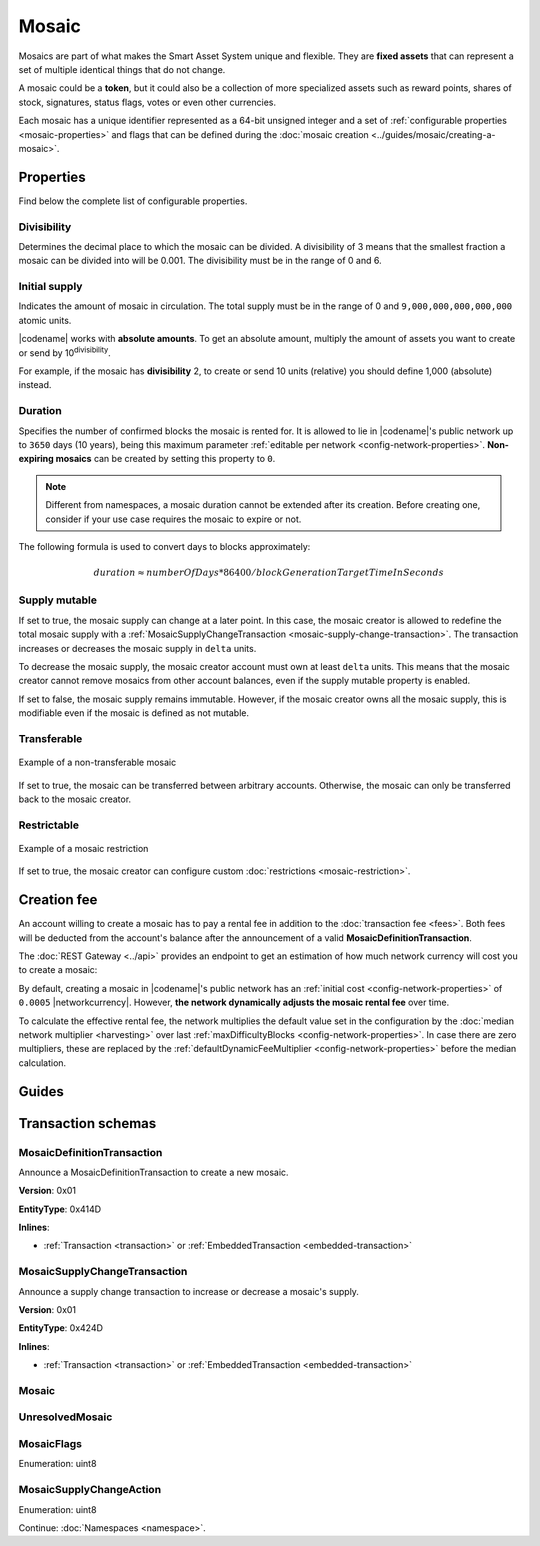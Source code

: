 ######
Mosaic
######

Mosaics are part of what makes the Smart Asset System unique and flexible.
They are **fixed assets** that can represent a set of multiple identical things that do not change.

A mosaic could be a **token**, but it could also be a collection of more specialized assets such as reward points, shares of stock, signatures, status flags, votes or even other currencies.

Each mosaic has a unique identifier represented as a 64-bit unsigned integer and a set of :ref:`configurable properties <mosaic-properties>` and flags that can be defined during the :doc:`mosaic creation <../guides/mosaic/creating-a-mosaic>`.

.. _mosaic-properties:

**********
Properties
**********

Find below the complete list of configurable properties.

Divisibility
============

Determines the decimal place to which the mosaic can be divided.
A divisibility of 3 means that the smallest fraction a mosaic can be divided into will be 0.001.
The divisibility must be in the range of 0 and 6.

Initial supply
==============

Indicates the amount of mosaic in circulation.
The total supply must be in the range of 0 and ``9,000,000,000,000,000`` atomic units.

|codename| works with **absolute amounts**.
To get an absolute amount, multiply the amount of assets you want to create or send by 10\ :sup:`divisibility`.

For example, if the mosaic has **divisibility** 2, to create or send 10 units (relative) you should define 1,000 (absolute) instead.

Duration
========

Specifies the number of confirmed blocks the mosaic is rented for.
It is allowed to lie in |codename|'s public network up to ``3650`` days (10 years), being this maximum parameter :ref:`editable per network <config-network-properties>`.
**Non-expiring mosaics** can be created by setting this property to ``0``.

.. note:: Different from namespaces, a mosaic duration cannot be extended after its creation. Before creating one, consider if your use case requires the mosaic to expire or not.

The following formula is used to convert days to blocks approximately:

.. math::

    duration ≈ numberOfDays * 86400 / blockGenerationTargetTimeInSeconds


Supply mutable
==============

If set to true, the mosaic supply can change at a later point.
In this case, the mosaic creator is allowed to redefine the total mosaic supply with a :ref:`MosaicSupplyChangeTransaction <mosaic-supply-change-transaction>`.
The transaction increases or decreases the mosaic supply in ``delta`` units.

To decrease the mosaic supply, the mosaic creator account must own at least ``delta`` units.
This means that the mosaic creator cannot remove mosaics from other account balances, even if the supply mutable property is enabled.

If set to false, the mosaic supply remains immutable.
However, if the mosaic creator owns all the mosaic supply, this is modifiable even if the mosaic is defined as not mutable.

Transferable
============

.. figure:: ../resources/images/examples/mosaic-transferable.png
    :align: center
    :width: 400px

    Example of a non-transferable mosaic

If set to true, the mosaic can be transferred between arbitrary accounts.
Otherwise, the mosaic can only be transferred back to the mosaic creator.

Restrictable
============

.. figure:: ../resources/images/examples/mosaic-restriction-delegated.png
    :align: center
    :width: 400px

    Example of a mosaic restriction

If set to true, the mosaic creator can configure custom :doc:`restrictions <mosaic-restriction>`.

.. _mosaic-rental-fee:

************
Creation fee
************

An account willing to create a mosaic has to pay a rental fee in addition to the :doc:`transaction fee <fees>`.
Both fees will be deducted from the account's balance after the announcement of a valid **MosaicDefinitionTransaction**.

The :doc:`REST Gateway <../api>` provides an endpoint to get an estimation of how much network currency will cost you to create a mosaic:

.. example-code::

    .. viewsource:: ../resources/examples/typescript/mosaic/GettingMosaicRentalFee.ts
        :language: typescript
        :start-after: /* start block 01 */
        :end-before: /* end block 01 */
    
    .. viewsource:: ../resources/examples/typescript/mosaic/GettingMosaicRentalFee.js
        :language: javascript
        :start-after: /* start block 01 */
        :end-before: /* end block 01 */

By default, creating a mosaic in |codename|'s public network has an :ref:`initial cost <config-network-properties>` of ``0.0005`` |networkcurrency|.
However, **the network dynamically adjusts the mosaic rental fee** over time.

To calculate the effective rental fee, the network multiplies the default value set in the configuration by the :doc:`median network multiplier <harvesting>` over last :ref:`maxDifficultyBlocks <config-network-properties>`.
In case there are zero multipliers, these are replaced by the :ref:`defaultDynamicFeeMultiplier <config-network-properties>` before the median calculation.

******
Guides
******

.. postlist::
    :category: Mosaic
    :date: %A, %B %d, %Y
    :format: {title}
    :list-style: circle
    :excerpts:
    :sort:

*******************
Transaction schemas
*******************

.. _mosaic-definition-transaction:

MosaicDefinitionTransaction
===========================

Announce a MosaicDefinitionTransaction to create a new mosaic.

**Version**: 0x01

**EntityType**: 0x414D

**Inlines**:

* :ref:`Transaction <transaction>` or :ref:`EmbeddedTransaction <embedded-transaction>`

.. csv-table::
    :header: "Property", "Type", "Description"
    :delim: ;

    id; :schema:`MosaicId <types.cats>`; Identifier of the mosaic.
    duration; :schema:`BlockDuration <types.cats>`; Mosaic duration expressed in blocks. If set to 0, the mosaic is non-expiring.
    nonce; uint32; Random nonce used to generate the mosaic id.
    flags; :ref:`MosaicFlag <mosaic-flags>`; Mosaic flags.
    divisibility; uint8; Mosaic divisibility.

.. _mosaic-supply-change-transaction:

MosaicSupplyChangeTransaction
=============================

Announce a supply change transaction to increase or decrease a mosaic's supply.

**Version**: 0x01

**EntityType**: 0x424D

**Inlines**:

* :ref:`Transaction <transaction>` or :ref:`EmbeddedTransaction <embedded-transaction>`

.. csv-table::
    :header: "Property", "Type", "Description"
    :delim: ;

    mosaicId; :schema:`UnresolvedMosaicId <types.cats>`; Affected mosaic identifier.
    delta; :schema:`Amount <types.cats>`; Amount of supply to increase or decrease.
    action; :ref:`MosaicSupplyChangeAction<mosaic-supply-change-action>`; Supply change action.

.. _mosaic:

Mosaic
======

.. csv-table::
    :header: "Property", "Type", "Description"
    :delim: ;

    mosaicId; :schema:`MosaicId <types.cats>`; Mosaic identifier.
    amount; :schema:`Amount <types.cats>`; Mosaic amount.

.. _unresolved-mosaic:

UnresolvedMosaic
================

.. csv-table::
    :header: "Property", "Type", "Description"
    :delim: ;

    mosaicId; :schema:`UnresolvedMosaicId <types.cats>`; Mosaic identifier. If the most significant bit of byte 0 is set, a namespaceId (alias) is used instead of the real mosaic identifier.
    amount; :schema:`Amount <types.cats>`; Mosaic amount.

.. _mosaic-flags:

MosaicFlags
===========

Enumeration: uint8

.. csv-table::
    :header: "Id", "Description"
    :delim: ;

    0x00; No flags present.
    0x01; Mosaic supports supply changes even when the mosaic creator owns partial supply.
    0x02; Mosaic supports transfers between arbitrary accounts. When not set, the mosaic can only be transferred to/from the mosaic creator.
    0x04; Mosaic creator can add rules to restrict which accounts are enabled to send and receive the mosaic.

.. _mosaic-supply-change-action:

MosaicSupplyChangeAction
========================

Enumeration: uint8

.. csv-table::
    :header: "Id", "Description"
    :delim: ;

    0x00; Decrease.
    0x01; Increase.

Continue: :doc:`Namespaces <namespace>`.
